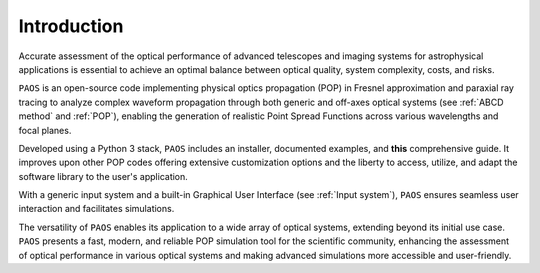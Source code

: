 .. _introduction:

Introduction
===============

Accurate assessment of the optical performance of advanced telescopes and imaging systems for astrophysical applications is essential to achieve an optimal balance between optical quality, system complexity, costs, and risks. 

``PAOS`` is an open-source code implementing physical optics propagation (POP) in Fresnel approximation and paraxial ray tracing to analyze complex waveform propagation through both generic and off-axes optical systems (see :ref:`ABCD method` and :ref:`POP`), enabling the generation of realistic Point Spread Functions across various wavelengths and focal planes. 

Developed using a Python 3 stack, ``PAOS`` includes an installer, documented examples, and **this** comprehensive guide. It improves upon other POP codes offering extensive customization options and the liberty to access, utilize, and adapt the software library to the user's application.

With a generic input system and a built-in Graphical User Interface (see :ref:`Input system`), ``PAOS`` ensures seamless user interaction and facilitates simulations.

The versatility of ``PAOS`` enables its application to a wide array of optical systems, extending beyond its initial use case. 
``PAOS`` presents a fast, modern, and reliable POP simulation tool for the scientific community, enhancing the assessment of optical performance in various optical systems and making advanced simulations more accessible and user-friendly.